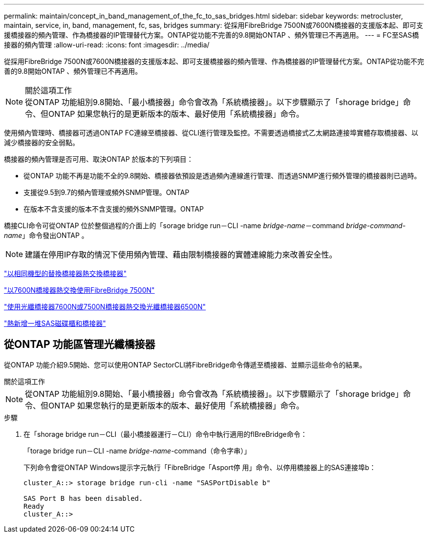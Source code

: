 ---
permalink: maintain/concept_in_band_management_of_the_fc_to_sas_bridges.html 
sidebar: sidebar 
keywords: metrocluster, maintain, service, in, band, management, fc, sas, bridges 
summary: 從採用FibreBridge 7500N或7600N橋接器的支援版本起、即可支援橋接器的頻內管理、作為橋接器的IP管理替代方案。ONTAP從功能不完善的9.8開始ONTAP 、頻外管理已不再適用。 
---
= FC至SAS橋接器的頻內管理
:allow-uri-read: 
:icons: font
:imagesdir: ../media/


[role="lead"]
從採用FibreBridge 7500N或7600N橋接器的支援版本起、即可支援橋接器的頻內管理、作為橋接器的IP管理替代方案。ONTAP從功能不完善的9.8開始ONTAP 、頻外管理已不再適用。

.關於這項工作

NOTE: 從ONTAP 功能組別9.8開始、「最小橋接器」命令會改為「系統橋接器」。以下步驟顯示了「shorage bridge」命令、但ONTAP 如果您執行的是更新版本的版本、最好使用「系統橋接器」命令。

使用頻內管理時、橋接器可透過ONTAP FC連線至橋接器、從CLI進行管理及監控。不需要透過橋接式乙太網路連接埠實體存取橋接器、以減少橋接器的安全弱點。

橋接器的頻內管理是否可用、取決ONTAP 於版本的下列項目：

* 從ONTAP 功能不再是功能不全的9.8開始、橋接器依預設是透過頻內連線進行管理、而透過SNMP進行頻外管理的橋接器則已過時。
* 支援從9.5到9.7的頻內管理或頻外SNMP管理。ONTAP
* 在版本不含支援的版本不含支援的頻外SNMP管理。ONTAP


橋接CLI命令可從ONTAP 位於整個過程的介面上的「sorage bridge run－CLI -name _bridge-name_－command _bridge-command-name_」命令發出ONTAP 。


NOTE: 建議在停用IP存取的情況下使用頻內管理、藉由限制橋接器的實體連線能力來改善安全性。

link:task_replace_a_sle_fc_to_sas_bridge.html#hot-swapping-a-bridge-with-a-replacement-bridge-of-the-same-model["以相同機型的替換橋接器熱交換橋接器"]

link:task_replace_a_sle_fc_to_sas_bridge.html#hot-swapping-a-fibrebridge-7500n-with-a-7600n-bridge["以7600N橋接器熱交換使用FibreBridge 7500N"]

link:task_replace_a_sle_fc_to_sas_bridge.html#hot-swapping-a-fibrebridge-a-6500n-bridge-with-a-fibrebrdige-7600n-or-7500n-bridge["使用光纖橋接器7600N或7500N橋接器熱交換光纖橋接器6500N"]

link:task_fb_hot_add_stack_of_shelves_and_bridges.html#hot-adding-a-stack-of-sas-disk-shelves-and-bridges["熱新增一堆SAS磁碟櫃和橋接器"]



== 從ONTAP 功能區管理光纖橋接器

從ONTAP 功能介紹9.5開始、您可以使用ONTAP SectorCLI將FibreBridge命令傳遞至橋接器、並顯示這些命令的結果。

.關於這項工作
--

NOTE: 從ONTAP 功能組別9.8開始、「最小橋接器」命令會改為「系統橋接器」。以下步驟顯示了「shorage bridge」命令、但ONTAP 如果您執行的是更新版本的版本、最好使用「系統橋接器」命令。

--
.步驟
. 在「shorage bridge run－CLI（最小橋接器運行－CLI）命令中執行適用的fIBreBridge命令：
+
「torage bridge run－CLI -name _bridge-name_-command（命令字串）」

+
下列命令會從ONTAP Windows提示字元執行「FibreBridge「Asport停 用」命令、以停用橋接器上的SAS連接埠b：

+
[listing]
----
cluster_A::> storage bridge run-cli -name "SASPortDisable b"

SAS Port B has been disabled.
Ready
cluster_A::>
----

